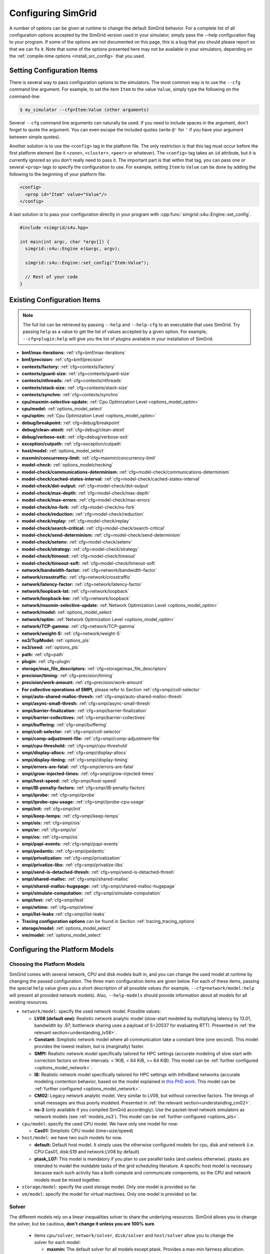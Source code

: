 .. _options:

Configuring SimGrid
===================

.. raw:: html

   <object id="TOC" data="graphical-toc.svg" type="image/svg+xml"></object>
   <script>
   window.onload=function() { // Wait for the SVG to be loaded before changing it
     var elem=document.querySelector("#TOC").contentDocument.getElementById("ConfigBox")
     elem.style="opacity:0.93999999;fill:#ff0000;fill-opacity:0.1;stroke:#000000;stroke-width:0.35277778;stroke-linecap:round;stroke-linejoin:round;stroke-miterlimit:4;stroke-dasharray:none;stroke-dashoffset:0;stroke-opacity:1";
   }
   </script>
   <br/>
   <br/>

A number of options can be given at runtime to change the default
SimGrid behavior. For a complete list of all configuration options
accepted by the SimGrid version used in your simulator, simply pass
the --help configuration flag to your program. If some of the options
are not documented on this page, this is a bug that you should please
report so that we can fix it. Note that some of the options presented
here may not be available in your simulators, depending on the
:ref:`compile-time options <install_src_config>` that you used.

Setting Configuration Items
---------------------------

There is several way to pass configuration options to the simulators.
The most common way is to use the ``--cfg`` command line argument. For
example, to set the item ``Item`` to the value ``Value``, simply
type the following on the command-line:

.. code-block:: console

   $ my_simulator --cfg=Item:Value (other arguments)

Several ``--cfg`` command line arguments can naturally be used. If you
need to include spaces in the argument, don't forget to quote the
argument. You can even escape the included quotes (write ``@'`` for ``'`` if
you have your argument between simple quotes).

Another solution is to use the ``<config>`` tag in the platform file. The
only restriction is that this tag must occur before the first
platform element (be it ``<zone>``, ``<cluster>``, ``<peer>`` or whatever).
The ``<config>`` tag takes an ``id`` attribute, but it is currently
ignored so you don't really need to pass it. The important part is that
within that tag, you can pass one or several ``<prop>`` tags to specify
the configuration to use. For example, setting ``Item`` to ``Value``
can be done by adding the following to the beginning of your platform
file:

.. code-block:: xml

  <config>
    <prop id="Item" value="Value"/>
  </config>

A last solution is to pass your configuration directly in your program
with :cpp:func:`simgrid::s4u::Engine::set_config`.

.. code-block:: cpp

   #include <simgrid/s4u.hpp>

   int main(int argc, char *argv[]) {
     simgrid::s4u::Engine e(&argc, argv);

     simgrid::s4u::Engine::set_config("Item:Value");

     // Rest of your code
   }

.. _options_list:

Existing Configuration Items
----------------------------

.. note::
  The full list can be retrieved by passing ``--help`` and
  ``--help-cfg`` to an executable that uses SimGrid. Try passing
  ``help`` as a value to get the list of values accepted by a given
  option. For example, ``--cfg=plugin:help`` will give you the list
  of plugins available in your installation of SimGrid.

- **bmf/max-iterations:** :ref:`cfg=bmf/max-iterations`
- **bmf/precision:** :ref:`cfg=bmf/precision`

- **contexts/factory:** :ref:`cfg=contexts/factory`
- **contexts/guard-size:** :ref:`cfg=contexts/guard-size`
- **contexts/nthreads:** :ref:`cfg=contexts/nthreads`
- **contexts/stack-size:** :ref:`cfg=contexts/stack-size`
- **contexts/synchro:** :ref:`cfg=contexts/synchro`

- **cpu/maxmin-selective-update:** :ref:`Cpu Optimization Level <options_model_optim>`
- **cpu/model:** :ref:`options_model_select`
- **cpu/optim:** :ref:`Cpu Optimization Level <options_model_optim>`

- **debug/breakpoint:** :ref:`cfg=debug/breakpoint`
- **debug/clean-atexit:** :ref:`cfg=debug/clean-atexit`
- **debug/verbose-exit:** :ref:`cfg=debug/verbose-exit`

- **exception/cutpath:** :ref:`cfg=exception/cutpath`

- **host/model:** :ref:`options_model_select`

- **maxmin/concurrency-limit:** :ref:`cfg=maxmin/concurrency-limit`

- **model-check:** :ref:`options_modelchecking`
- **model-check/communications-determinism:** :ref:`cfg=model-check/communications-determinism`
- **model-check/cached-states-interval:** :ref:`cfg=model-check/cached-states-interval`
- **model-check/dot-output:** :ref:`cfg=model-check/dot-output`
- **model-check/max-depth:** :ref:`cfg=model-check/max-depth`
- **model-check/max-errors:** :ref:`cfg=model-check/max-errors`
- **model-check/no-fork:** :ref:`cfg=model-check/no-fork`
- **model-check/reduction:** :ref:`cfg=model-check/reduction`
- **model-check/replay:** :ref:`cfg=model-check/replay`
- **model-check/search-critical:** :ref:`cfg=model-check/search-critical`
- **model-check/send-determinism:** :ref:`cfg=model-check/send-determinism`
- **model-check/setenv:** :ref:`cfg=model-check/setenv`
- **model-check/strategy:** :ref:`cfg=model-check/strategy`
- **model-check/timeout:** :ref:`cfg=model-check/timeout`
- **model-check/timeout-soft:** :ref:`cfg=model-check/timeout-soft`

- **network/bandwidth-factor:** :ref:`cfg=network/bandwidth-factor`
- **network/crosstraffic:** :ref:`cfg=network/crosstraffic`
- **network/latency-factor:** :ref:`cfg=network/latency-factor`
- **network/loopback-lat:** :ref:`cfg=network/loopback`
- **network/loopback-bw:** :ref:`cfg=network/loopback`
- **network/maxmin-selective-update:** :ref:`Network Optimization Level <options_model_optim>`
- **network/model:** :ref:`options_model_select`
- **network/optim:** :ref:`Network Optimization Level <options_model_optim>`
- **network/TCP-gamma:** :ref:`cfg=network/TCP-gamma`
- **network/weight-S:** :ref:`cfg=network/weight-S`

- **ns3/TcpModel:** :ref:`options_pls`
- **ns3/seed:** :ref:`options_pls`
- **path:** :ref:`cfg=path`
- **plugin:** :ref:`cfg=plugin`

- **storage/max_file_descriptors:** :ref:`cfg=storage/max_file_descriptors`

- **precision/timing:** :ref:`cfg=precision/timing`
- **precision/work-amount:** :ref:`cfg=precision/work-amount`

- **For collective operations of SMPI,** please refer to Section :ref:`cfg=smpi/coll-selector`
- **smpi/auto-shared-malloc-thresh:** :ref:`cfg=smpi/auto-shared-malloc-thresh`
- **smpi/async-small-thresh:** :ref:`cfg=smpi/async-small-thresh`
- **smpi/barrier-finalization:** :ref:`cfg=smpi/barrier-finalization`
- **smpi/barrier-collectives:** :ref:`cfg=smpi/barrier-collectives`
- **smpi/buffering:** :ref:`cfg=smpi/buffering`
- **smpi/coll-selector:** :ref:`cfg=smpi/coll-selector`
- **smpi/comp-adjustment-file:** :ref:`cfg=smpi/comp-adjustment-file`
- **smpi/cpu-threshold:** :ref:`cfg=smpi/cpu-threshold`
- **smpi/display-allocs:** :ref:`cfg=smpi/display-allocs`
- **smpi/display-timing:** :ref:`cfg=smpi/display-timing`
- **smpi/errors-are-fatal:** :ref:`cfg=smpi/errors-are-fatal`
- **smpi/grow-injected-times:** :ref:`cfg=smpi/grow-injected-times`
- **smpi/host-speed:** :ref:`cfg=smpi/host-speed`
- **smpi/IB-penalty-factors:** :ref:`cfg=smpi/IB-penalty-factors`
- **smpi/iprobe:** :ref:`cfg=smpi/iprobe`
- **smpi/iprobe-cpu-usage:** :ref:`cfg=smpi/iprobe-cpu-usage`
- **smpi/init:** :ref:`cfg=smpi/init`
- **smpi/keep-temps:** :ref:`cfg=smpi/keep-temps`
- **smpi/ois:** :ref:`cfg=smpi/ois`
- **smpi/or:** :ref:`cfg=smpi/or`
- **smpi/os:** :ref:`cfg=smpi/os`
- **smpi/papi-events:** :ref:`cfg=smpi/papi-events`
- **smpi/pedantic:** :ref:`cfg=smpi/pedantic`
- **smpi/privatization:** :ref:`cfg=smpi/privatization`
- **smpi/privatize-libs:** :ref:`cfg=smpi/privatize-libs`
- **smpi/send-is-detached-thresh:** :ref:`cfg=smpi/send-is-detached-thresh`
- **smpi/shared-malloc:** :ref:`cfg=smpi/shared-malloc`
- **smpi/shared-malloc-hugepage:** :ref:`cfg=smpi/shared-malloc-hugepage`
- **smpi/simulate-computation:** :ref:`cfg=smpi/simulate-computation`
- **smpi/test:** :ref:`cfg=smpi/test`
- **smpi/wtime:** :ref:`cfg=smpi/wtime`
- **smpi/list-leaks** :ref:`cfg=smpi/list-leaks`

- **Tracing configuration options** can be found in Section :ref:`tracing_tracing_options`

- **storage/model:** :ref:`options_model_select`

- **vm/model:** :ref:`options_model_select`

.. _options_model:

Configuring the Platform Models
-------------------------------

.. _options_model_select:

Choosing the Platform Models
............................

SimGrid comes with several network, CPU and disk models built in,
and you can change the used model at runtime by changing the passed
configuration. The three main configuration items are given below.
For each of these items, passing the special ``help`` value gives you
a short description of all possible values (for example,
``--cfg=network/model:help`` will present all provided network
models). Also, ``--help-models`` should provide information about all
models for all existing resources.

- ``network/model``: specify the used network model. Possible values:

  - **LV08 (default one):** Realistic network analytic model
    (slow-start modeled by multiplying latency by 13.01, bandwidth by
    .97; bottleneck sharing uses a payload of S=20537 for evaluating
    RTT). Presented in :ref:`the relevant section<understanding_lv08>`.
  - **Constant:** Simplistic network model where all communication
    take a constant time (one second). This model provides the lowest
    realism, but is (marginally) faster.
  - **SMPI:** Realistic network model specifically tailored for HPC
    settings (accurate modeling of slow start with correction factors on
    three intervals: < 1KiB, < 64 KiB, >= 64 KiB). This model can be
    :ref:`further configured <options_model_network>`.
  - **IB:** Realistic network model specifically tailored for HPC
    settings with InfiniBand networks (accurate modeling contention
    behavior, based on the model explained in `this PhD work
    <http://mescal.imag.fr/membres/jean-marc.vincent/index.html/PhD/Vienne.pdf>`_.
    This model can be :ref:`further configured <options_model_network>`.
  - **CM02:** Legacy network analytic model. Very similar to LV08, but
    without corrective factors. The timings of small messages are thus
    poorly modeled. Presented in :ref:`the relevant section<understanding_cm02>`.
  - **ns-3** (only available if you compiled SimGrid accordingly):
    Use the packet-level network
    simulators as network models (see :ref:`models_ns3`).
    This model can be :ref:`further configured <options_pls>`.

- ``cpu/model``: specify the used CPU model.  We have only one model for now:

  - **Cas01:** Simplistic CPU model (time=size/speed)

- ``host/model``: we have two such models for now. 

  - **default:** Default host model. It simply uses the otherwise configured models for cpu, disk and network (i.e. CPU:Cas01,
    disk:S19 and network:LV08 by default)
  - **ptask_L07:** This model is mandatory if you plan to use parallel tasks (and useless otherwise). ptasks are intended to
    model the moldable tasks of the grid scheduling literature. A specific host model is necessary because each such activity
    has a both compute and communicate components, so the CPU and network models must be mixed together.

- ``storage/model``: specify the used storage model. Only one model is
  provided so far.
- ``vm/model``: specify the model for virtual machines. Only one model
  is provided so far.

.. todo: make 'compound' the default host model.

.. _options_model_solver:

Solver
......

The different models rely on a linear inequalities solver to share
the underlying resources. SimGrid allows you to change the solver, but
be cautious, **don't change it unless you are 100% sure**.

  - items ``cpu/solver``, ``network/solver``, ``disk/solver`` and  ``host/solver``
    allow you to change the solver for each model:

    - **maxmin:** The default solver for all models except ptask. Provides a
      max-min fairness allocation.
    - **fairbottleneck:** The default solver for ptasks. Extends max-min to
      allow heterogeneous resources.
    - **bmf:** More realistic solver for heterogeneous resource sharing.
      Implements BMF (Bottleneck max fairness) fairness. To be used with
      parallel tasks instead of fair-bottleneck.

.. _options_model_optim:

Optimization Level
..................

The network and CPU models that are based on linear inequalities solver (that
is, all our analytical models) accept specific optimization
configurations.

  - items ``network/optim`` and ``cpu/optim`` (both default to 'Lazy'):

    - **Lazy:** Lazy action management (partial invalidation in lmm +
      heap in action remaining).
    - **TI:** Trace integration. Highly optimized mode when using
      availability traces (only available for the Cas01 CPU model for
      now).
    - **Full:** Full update of remaining and variables. Slow but may be
      useful when debugging.

  - items ``network/maxmin-selective-update`` and
    ``cpu/maxmin-selective-update``: configure whether the underlying
    should be lazily updated or not. It should have no impact on the
    computed timings, but should speed up the computation. |br| It is
    still possible to disable this feature because it can reveal
    counter-productive in very specific scenarios where the
    interaction level is high. In particular, if all your
    communication share a given backbone link, you should disable it:
    without it, a simple regular loop is used to update each
    communication. With it, each of them is still updated (because of
    the dependency induced by the backbone), but through a complicated
    and slow pattern that follows the actual dependencies.

.. _cfg=bmf/precision:
.. _cfg=precision/timing:
.. _cfg=precision/work-amount:

Numerical Precision
...................

**Option** ``precision/timing`` **Default:** 1e-9 (in seconds) |br|
**Option** ``precision/work-amount`` **Default:** 1e-5 (in flops or bytes) |br|
**Option** ``bmf/precision`` **Default:** 1e-12 (no unit)

The analytical models handle a lot of floating point values. It is
possible to change the epsilon used to update and compare them through
this configuration item. Changing it may speedup the simulation by
discarding very small actions, at the price of a reduced numerical
precision. You can modify separately the precision used to manipulate
timings (in seconds) and the one used to manipulate amounts of work
(in flops or bytes).

.. _cfg=maxmin/concurrency-limit:

Concurrency Limit
.................

**Option** ``maxmin/concurrency-limit`` **Default:** -1 (no limit)

The maximum number of variables per resource can be tuned through this
option. You can have as many simultaneous actions per resources as you
want. If your simulation presents a very high level of concurrency, it
may help to use e.g. 100 as a value here. It means that at most 100
actions can consume a resource at a given time. The extraneous actions
are queued and wait until the amount of concurrency of the considered
resource lowers under the given boundary.

Such limitations help both to the simulation speed and simulation accuracy
on highly constrained scenarios, but the simulation speed suffers of this
setting on regular (less constrained) scenarios so it is off by default.

.. _cfg=bmf/max-iterations:

BMF settings
............

**Option** ``bmf/max-iterations`` **Default:** 1000

It may happen in some settings that the BMF solver fails to converge to
a solution, so there is a hard limit on the amount of iteration count to
avoid infinite loops.

.. _options_model_network:

Configuring the Network Model
.............................

.. _cfg=network/TCP-gamma:

Maximal TCP Window Size
^^^^^^^^^^^^^^^^^^^^^^^

**Option** ``network/TCP-gamma`` **Default:** 4194304

The analytical models need to know the maximal TCP window size to take the TCP congestion mechanism into account (see
:ref:`this page <understanding_cm02>` for details). On Linux, this value can be retrieved using the following commands.
Both give a set of values, and you should use the last one, which is the maximal size.

.. code-block:: console

   $ cat /proc/sys/net/ipv4/tcp_rmem # gives the sender window
   $ cat /proc/sys/net/ipv4/tcp_wmem # gives the receiver window

If you want to disable the TCP windowing mechanism, set this parameter to 0.

.. _cfg=network/bandwidth-factor:
.. _cfg=network/latency-factor:
.. _cfg=network/weight-S:

Manual calibration factors
^^^^^^^^^^^^^^^^^^^^^^^^^^

SimGrid can take network irregularities such as a slow startup or changing behavior depending on the message size into account.
The values provided by default were computed a long time ago through data fitting one the timings of either packet-level
simulators or direct experiments on real platforms. These default values should be OK for most users, but if simulation realism
is really important to you, you probably want to recalibrate the models (i.e., devise sensible values for your specific
settings). This section only describes how to pass new values to the models while the calibration process involved in the
computation of these values is described :ref:`in the relevant chapter <models_calibration>`.

We found out that many networking effects can be realistically accounted for with the three following correction factors. They
were shown to be enough to capture slow-start effects, the different transmission modes of MPI systems (eager vs. rendez-vous
mode), or the non linear effects of wifi sharing.

**Option** ``network/latency-factor`` **Default:** 1.0, but overridden by most models

This option specifies a multiplier to apply to the *physical* latency (i.e., the one described in the platform) of the set of
links involved in a communication. The factor can either be a constant to apply to any communication, or it may depend on the
message size. The ``CM02`` model does not use any correction factor, so the latency-factor remains to 1. The ``LV08`` model sets
it to 13.01 to model slow-start, while the ``SMPI`` model has several possible values depending on the interval in which the
message size falls. The default SMPI setting given below specifies for example that a message smaller than 257 bytes will get a
latency multiplier of 2.01467 while a message whose size is in [15424, 65472] will get a latency multiplier of 3.48845. The
``wifi`` model goes further and uses a callback in the program to compute the factor that must be non-linear in this case.

This multiplier is applied to the latency computed from the platform, that is the sum of all link *physical* latencies over the
:ref:`network path <platform_routing>` used by the considered communication, to derive the *effective* end-to-end latency.

Constant factors are easy to express, but the interval-based syntax used in SMPI is somewhat complex. It expects a set of
factors separated by semicolons, each of the form ``boundary:factor``. For example if your specification is
``0:1;1000:2;5000:3``, it means that on [0, 1000) the factor is 1. On [1000,5000), the factor is 2 while the factor is 3 for
5000 and beyond. If your first interval does include size=0, then the default value of 1 is used before. Changing the factor
callback is not possible from the command line and must be done from your code, as shown in `this example
<https://framagit.org/simgrid/simgrid/tree/master/examples/cpp/network-factors/s4u-network-factors.cpp>`_. Note that the chosen
model only provides some default settings. You may pick a ``LV08`` model to get some of the settings, and override the latency
with interval-based values.

SMPI default value: 65472:11.6436; 15424:3.48845; 9376:2.59299; 5776:2.18796; 3484:1.88101; 1426:1.61075; 732:1.9503;
257:1.95341;0:2.01467 (interval boundaries are sorted automatically). These values were computed by data fitting on the Stampede
Supercomputer at TACC, with optimal deployment of processes on nodes. To accurately model your settings, you should redo the
:ref:`calibration <models_calibration>`.

**Option** ``network/bandwidth-factor`` **Default:** 1.0, but overridden by most models

Setting this option automatically adjusts the *effective* bandwidth (i.e., the one perceived by the application) used by any
given communication. As with latency-factor above, the value can be a constant (``CM02`` uses 1 -- no correction -- while
``LV08`` uses 0.97 to discount TCP headers while computing the payload bandwidth), interval-based (as the default provided by
the ``SMPI``), or using in-program callbacks (as with ``wifi``).

SMPI default value: 65472:0.940694;15424:0.697866;9376:0.58729;5776:1.08739;3484:0.77493;1426:0.608902;732:0.341987;257:0.338112;0:0.812084
This was also computed on the Stampede Supercomputer.

**Option** ``network/weight-S`` **Default:** depends on the model

Value used to account for RTT-unfairness when sharing a bottleneck (network connections with a large RTT are generally penalized
against those with a small one). See :ref:`models_TCP` and also this scientific paper: `Accuracy Study and Improvement of Network
Simulation in the SimGrid Framework <http://mescal.imag.fr/membres/arnaud.legrand/articles/simutools09.pdf>`_

Default values for ``CM02`` is 0. ``LV08`` sets it to 20537 while both ``SMPI`` and ``IB`` set it to 8775.

.. _cfg=network/loopback:

Configuring loopback link
^^^^^^^^^^^^^^^^^^^^^^^^^

Several network models provide an implicit loopback link to account for local
communication on a host. By default it has a 10GBps bandwidth and a null latency.
This can be changed with ``network/loopback-lat`` and ``network/loopback-bw``
items. Note that this loopback is conveniently modeled with a :ref:`single FATPIPE link  <pf_loopback>`
for the whole platform. If modeling contention inside nodes is important then you should
rather add such loopback links (one for each host) yourself.

.. _cfg=smpi/IB-penalty-factors:

Infiniband model
^^^^^^^^^^^^^^^^

InfiniBand network behavior can be modeled through 3 parameters
``smpi/IB-penalty-factors:"βe;βs;γs"``, as explained in `the PhD
thesis of Jérôme Vienne
<http://mescal.imag.fr/membres/jean-marc.vincent/index.html/PhD/Vienne.pdf>`_ (in French)
or more concisely in `this paper <https://hal.inria.fr/hal-00953618/document>`_,
even if that paper does only describe models for myrinet and ethernet.
You can see in Fig 2 some results for Infiniband, for example. This model
may be outdated by now for modern infiniband, anyway, so a new
validation would be good.

The three paramaters are defined as follows:

- βs: penalty factor for outgoing messages, computed by running a simple send to
  two nodes and checking slowdown compared to a single send to one node,
  dividing by 2
- βe: penalty factor for ingoing messages, same computation method but with one
  node receiving several messages
- γr: slowdown factor when communication buffer memory is saturated. It needs a
  more complicated pattern to run in order to be computed (5.3 in the thesis,
  page 107), and formula in the end is γr = time(c)/(3×βe×time(ref)), where
  time(ref) is the time of a single comm with no contention).

Once these values are computed, a penalty is assessed for each message (this is
the part implemented in the simulator) as shown page 106 of the thesis. Here is
a simple translation of this text. First, some notations:

- ∆e(e) which corresponds to the incoming degree of node e, that is to say the number of communications having as destination node e.
- ∆s (s) which corresponds to the degree outgoing from node s, that is to say the number of communications sent by node s.
- Φ (e) which corresponds to the number of communications destined for the node e but coming from a different node.
- Ω (s, e) which corresponds to the number of messages coming from node s to node e. If node e only receives communications from different nodes then Φ (e) = ∆e (e). On the other hand if, for example, there are three messages coming from node s and going from node e then Φ (e) 6 = ∆e (e) and Ω (s, e) = 3

To determine the penalty for a communication, two values need to be calculated. First, the penalty caused by the conflict in transmission, noted ps.


- if ∆s (i) = 1 then ps = 1.
- if ∆s (i) ≥ 2 and ∆e (i) ≥ 3 then ps = ∆s (i) × βs × γr
- else, ps = ∆s (i) × βs


Then,  the penalty caused by the conflict in reception (noted pe) should be computed as follows:

- if ∆e (i) = 1 then pe = 1
- else, pe = Φ (e) × βe × Ω (s, e)

Finally, the penalty associated with the communication is:
p = max (ps ∈ s, pe)

.. _cfg=network/crosstraffic:

Simulating Cross-Traffic
^^^^^^^^^^^^^^^^^^^^^^^^

Since SimGrid v3.7, cross-traffic effects can be taken into account in
analytical simulations. It means that ongoing and incoming
communication flows are treated independently. In addition, the LV08
model adds 0.05 of usage on the opposite direction for each new
created flow. This can be useful to simulate some important TCP
phenomena such as ack compression.

For that to work, your platform must have two links for each
pair of interconnected hosts. An example of usable platform is
available in ``examples/platforms/crosstraffic.xml``.

This is activated through the ``network/crosstraffic`` item, that
can be set to 0 (disable this feature) or 1 (enable it).

Note that with the default host model this option is activated by default.

.. _cfg=smpi/async-small-thresh:

Simulating Asynchronous Send
^^^^^^^^^^^^^^^^^^^^^^^^^^^^

It is possible to specify that messages below a certain size (in bytes) will be
sent as soon as the call to MPI_Send is issued, without waiting for
the correspondent receive. This threshold can be configured through
the ``smpi/async-small-thresh`` item. The default value is 0. This
behavior can also be manually set for mailboxes, by setting the
receiving mode of the mailbox with a call to
:cpp:func:`sg_mailbox_set_receiver`. After this, all messages sent to
this mailbox will have this behavior regardless of the message size.

This value needs to be smaller than or equals to the threshold set at
:ref:`cfg=smpi/send-is-detached-thresh`, because asynchronous messages
are meant to be detached as well.

.. _options_pls:

Configuring ns-3
^^^^^^^^^^^^^^^^

**Option** ``ns3/NetworkModel`` **Default:** "default" (ns-3 default TCP)

When using ns-3, the item ``ns3/NetworkModel`` can be used to switch between TCP or UDP, and switch the used TCP variante. If
the item is left unchanged, ns-3 uses the default TCP implementation. With a value of "UDP", ns-3 is set to use UDP instead.
With the value of either 'NewReno' or 'Cubic', the ``ns3::TcpL4Protocol::SocketType`` configuration item in ns-3 is set to the
corresponding protocol.

**Option** ``ns3/seed`` **Default:** "" (don't set the seed in ns-3)

This option is the random seed to provide to ns-3 with
``ns3::RngSeedManager::SetSeed`` and ``ns3::RngSeedManager::SetRun``.

If left blank, no seed is set in ns-3. If the value 'time' is
provided, the current amount of seconds since epoch is used as a seed.
Otherwise, the provided value must be a number to use as a seed.

Configuring the Storage model
.............................

.. _cfg=storage/max_file_descriptors:

File Descriptor Count per Host
^^^^^^^^^^^^^^^^^^^^^^^^^^^^^^

**Option** ``storage/max_file_descriptors`` **Default:** 1024

Each host maintains a fixed-size array of its file descriptors. You
can change its size through this item to either enlarge it if your
application requires it or to reduce it to save memory space.

.. _cfg=plugin:

Activating Plugins
------------------

SimGrid plugins allow one to extend the framework without changing its
source code directly. Read the source code of the existing plugins to
learn how to do so (in ``src/plugins``), and ask your questions to the
usual channels (Stack Overflow, Mailing list, IRC). The basic idea is
that plugins usually register callbacks to some signals of interest.
If they need to store some information about a given object (Link, CPU
or Actor), they do so through the use of a dedicated object extension.

Some of the existing plugins can be activated from the command line,
meaning that you can activate them from the command line without any
modification to your simulation code. For example, you can activate
the host energy plugin by adding ``--cfg=plugin:host_energy`` to your
command line.

Here is a partial list of plugins that can be activated this way. You can get
the full list by passing ``--cfg=plugin:help`` to your simulator.

  - :ref:`Host Energy <plugin_host_energy>`: models the energy dissipation of the compute units.
  - :ref:`Link Energy <plugin_link_energy>`: models the energy dissipation of the network.
  - :ref:`Host Load <plugin_host_load>`: monitors the load of the compute units.

.. _options_modelchecking:

Configuring the Model-Checking
------------------------------

To enable SimGrid's model-checking support, the program should
be executed using the simgrid-mc wrapper:

.. code-block:: console

   $ simgrid-mc ./my_program

Safety properties are expressed as assertions using the function
:cpp:func:`void MC_assert(int prop)`.

.. _cfg=smpi/buffering:

Specifying the MPI buffering behavior
.....................................

**Option** ``smpi/buffering`` **Default:** infty

Buffering in MPI has a huge impact on the communication semantic. For example,
standard blocking sends are synchronous calls when the system buffers are full
while these calls can complete immediately without even requiring a matching
receive call for small messages sent when the system buffers are empty.

In SMPI, this depends on the message size, that is compared against two thresholds:

- if (size < :ref:`smpi/async-small-thresh <cfg=smpi/async-small-thresh>`) then
  MPI_Send returns immediately, and the message is sent even if the
  corresponding receive has not be issued yet.  This is known as the eager mode.
- if (:ref:`smpi/async-small-thresh <cfg=smpi/async-small-thresh>` < size <
  :ref:`smpi/send-is-detached-thresh <cfg=smpi/send-is-detached-thresh>`) then
  MPI_Send also returns immediately, but SMPI waits for the corresponding
  receive to be posted, in order to perform the communication operation.
- if (:ref:`smpi/send-is-detached-thresh <cfg=smpi/send-is-detached-thresh>` < size) then
  MPI_Send returns only when the message has actually been sent over the network. This is known as the rendez-vous mode.

The ``smpi/buffering`` (only valid with MC) option gives an easier interface to choose between these semantics. It can take two values:

- **zero:** means that buffering should be disabled. All communications are actually blocking.
- **infty:** means that buffering should be made infinite. All communications are non-blocking.

.. _cfg=model-check/reduction:

Specifying the kind of reduction
................................

**Option** model-check/reduction **Default:** "dpor"

The main issue when using the model-checking is the state space
explosion. You can activate some reduction technique with
``--cfg=model-check/reduction:<technique>``. For now, this
configuration variable can take 2 values:

 - **none:** Do not apply any kind of reduction
 - **dpor:** Apply Dynamic Partial Ordering Reduction. Only valid if you verify local safety properties (default value for
   safety checks).
 - **sdpor:** Source-set DPOR, as described in "Source Sets: A Foundation for Optimal Dynamic Partial Order Reduction"
    by Abdulla et al.
 - **odpor:** Optimal DPOR, as described in "Source Sets: A Foundation for Optimal Dynamic Partial Order Reduction"
    by Abdulla et al.

Our current DPOR implementation could be improved in may ways. We are
currently improving its efficiency (both in term of reduction ability
and computational speed).

.. _cfg=model-check/dot-output:

Dot Output
..........

If set, the ``model-check/dot-output`` configuration item is the name
of a file in which to write a dot file of the path leading to the
property violation discovered (safety violation). This dot file can then be fed to the
graphviz dot tool to generate a corresponding graphical representation.

.. _cfg=model-check/max-depth:

Exploration Depth Limit
.......................

The ``model-check/max-depth`` can set the maximum depth of the
exploration graph of the model checker. If this limit is reached, a
logging message is sent and the results might not be exact.

By default, the exploration is limited to the depth of 1000.

.. _cfg=model-check/max-errors:

Maximal amount of errors
........................

The ``model-check/max-errors`` can be used to find more than one error in a given code. This may be useful if the trace of
the first encountered faulty execution is too long. In that case, increasing the value of this option may help to find another trace
that could be smaller. Using a negative value ensures exhaustive exploration, with no maximal amount on the number of found
errors.

By default, the exploration stops after the first error (value = 0).

.. _cfg=model-check/search-critical:

Searching for the critical transition
.....................................

When it finds a failure, SimGrid automatically searches for the so-called critical transition. Before that transition, at least
one exploration is correct; After it, all explorations are faulty. We hope that exhibiting critical transition will help you
understanding the error. This option is enabled by default, unless when the model-checker is instructed to continue after the
first error (in which case it cannot properly look for the critical transition).

.. _cfg=model-check/timeout-soft:

Setting a timeout upon execution
................................

If you wish to search for bugs in a best effort way, you probably want to explore with the ``uniform`` strategy (see
:ref:`cfg=model-check/strategy`) and with a soft timeout. If such a timeout expires, the exploration will gracefully terminate
at the next exploration end, without backtracking to a yet-to-be-explored case. The return code is 0 in this case.

.. _cfg=model-check/timeout:

Handling of Timeouts
....................

By default, the model checker does not handle timeout conditions: the `wait`
operations never time out. With the ``model-check/timeout`` configuration item
set to **yes**, the model checker will explore timeouts of `wait` operations.

.. _cfg=model-check/communications-determinism:
.. _cfg=model-check/send-determinism:

Communication Determinism
.........................

The ``model-check/communications-determinism`` and
``model-check/send-determinism`` items can be used to select the
communication determinism mode of the model checker, which checks
determinism properties of the communications of an application.

.. _cfg=model-check/strategy:

Exploration strategies
......................

By default, the model checker follows a depth-first exploration, but several other strategies exist. The following list may be
incomplete, so you'd better look at the code or speak with us for more information.

 - **uniform**: Randomly pick the next branch to explore each time that the exploration reaches an end (i.e., on backtrack).
 - **none**: default value instructing SimGrid to follow a depth-first exploration.

.. _cfg=model-check/cached-states-interval:

Caching states for performance
..............................

To explore new execution branches, the verified application must be rollback to its original state, and some transitions must be
replayed to bring the application to the desired decision point. If the application induces many computations, replaying the
transition from the beginning of the application can be time-consuming.  To save time, one can use the
``cached-states-interval`` configuration item to save intermediate states that can be used as a starting point while restoring
an applicative state. This is implemented by forking the executing application to later restart from that fork instead of from
the begining.

By default, one in every 1000 states is cached this way. If the used value is 0, then no state gets cached. Caching too little
states forces many useless transitions replays (consuming time) while caching too much states may exhaust the memory and other
resources (SimGrid will refuse caching more states if the file limit is almost reached). Increasing the maximal amount of open
file per process on your machine with ``ulimit -n <value>`` may allow to cache more states if your memory allows. States get
removed from the memory once they become useless, so your resource consumption *should* plateau at some point during the
exploration. This is not true when the randomized exploration strategy is used, as it keeps exploring random branches that must
be stored, while branches can only removed once every branches on their left was explored. A random exploration results in
sparsly explored trees where no memory can be reclaimed.

.. _cfg=model-check/no-fork:

Verifying Python or multitheaded codes
......................................

By default, the model checker relies on system forks to speed-up the exploration but POSIX forbids the use of this system call
in multithreaded applications. So, you cannot verify an application with :ref:`cfg=contexts/factory` set to ``thread``. Since
our Python bindings unfortunately require the threaded contexts, this makes it impossible to use forks to speed up the
verification of Python programs. In this case, use ``--cfg=model-check/no-fork:1`` to go for the slow exploration without forks.
With this option, a brand new python interpreter will be started when the model checker needs to rollback the application to
explore another execution branch. This is slow, and will only work if your application is perfectly reproducible.

.. _cfg=model-check/setenv:

Passing environment variables
.............................

You can specify extra environment variables to be set in the verified application
with ``model-check/setenv``. For example, you can preload a library as follows:
``-cfg=model-check/setenv:LD_PRELOAD=toto;LD_LIBRARY_PATH=/tmp``.

If you are using simgrid-mc to start your program, you can also use the ``--sthread`` flag to directly use the right flag to
load the sthread.so library through LD_PRELOAD.

.. _options_mc_perf:

Verification Performance Considerations
.......................................

The size of the stacks can have a huge impact on the memory
consumption when using model-checking. By default, each snapshot will
save a copy of the whole stacks and not only of the part that is
really meaningful: you should expect the contribution of the memory
consumption of the snapshots to be:
:math:`\text{number of processes} \times \text{stack size} \times \text{number of states}`.

When compiled against the model checker, the stacks are not
protected with guards: if the stack size is too small for your
application, the stack will silently overflow into other parts of the
memory (see :ref:`contexts/guard-size <cfg=contexts/guard-size>`).

.. _cfg=model-check/replay:

Replaying buggy execution paths from the model checker
......................................................

Debugging the problems reported by the model checker is challenging because
the model checker may explore several execution paths before encountering the issue,
the output very difficult to understand. Fortunately, SimGrid provides
the execution path leading to any reported issue so that you can replay
this path reported by the model checker, restoring a classical experience of debugging.

When the model checker finds an interesting path in the application
execution graph (where a safety property is violated), it
generates an identifier for this path. Here is an example of the output:

.. code-block:: console

   [  0.000000] (0:@) Check a safety property
   [  0.000000] (0:@) **************************
   [  0.000000] (0:@) *** PROPERTY NOT VALID ***
   [  0.000000] (0:@) **************************
   [  0.000000] (0:@) Counter-example execution trace:
   [  0.000000] (0:@)   [(1)Tremblay (app)] MC_RANDOM(3)
   [  0.000000] (0:@)   [(1)Tremblay (app)] MC_RANDOM(4)
   [  0.000000] (0:@) Path = 1/3;1/4
   [  0.000000] (0:@) Expanded states = 27
   [  0.000000] (0:@) Visited states = 68
   [  0.000000] (0:@) Executed transitions = 46

The interesting line is ``Path = 1/3;1/4``, which means that you should use
``--cfg=model-check/replay:1/3;1/4`` to replay your application on the buggy
execution path. All options (but the model checker related ones) must
remain the same. In particular, if you ran your application with
``smpirun -wrapper simgrid-mc``, then remove the ``-wrapper simgrid-mc`` part 
(you may want to use valgrind or gdb as wrappers instead). Also remove all
MC-related options, keep non-MC-related ones and add
``--cfg=model-check/replay:???``.

Things are very similar if you are using sthread. Simply drop ``simgrid-mc`` from your command line, as follows:

.. code-block:: console

   $ LD_PRELOAD=../../lib/libsthread.so ./pthread-mutex-simpledeadlock --cfg=model-check/replay:'2;2;3;2;3;3'
   sthread is intercepting the execution of ./pthread-mutex-simpledeadlock
   [0.000000] [xbt_cfg/INFO] Configuration change: Set 'model-check/replay' to '2;2;3;2;3;3'
   [0.000000] [mc_record/INFO] path=2;2;3;2;3;3
   All threads are started.
   [0.000000] [mc_record/INFO] ***********************************************************************************
   [0.000000] [mc_record/INFO] * Path chunk #1 '2/0' Actor thread 1(pid:2): MUTEX_ASYNC_LOCK(mutex_id:0 owner:none)
   [0.000000] [mc_record/INFO] ***********************************************************************************
   Backtrace (displayed in actor thread 1):
     ->  #0 simgrid::s4u::Mutex::lock() at ../../src/s4u/s4u_Mutex.cpp:26
     ->  #1 sthread_mutex_lock at ../../src/sthread/sthread_impl.cpp:188
     ->  #2 pthread_mutex_lock at ../../src/sthread/sthread.c:141
     ->  #3 thread_fun1 at ../../examples/sthread/pthread-mutex-simpledeadlock.c:21
   
   [0.000000] [mc_record/INFO] ***********************************************************************************
   [0.000000] [mc_record/INFO] * Path chunk #2 '2/0' Actor thread 1(pid:2): MUTEX_WAIT(mutex_id:0 owner:2)
   [0.000000] [mc_record/INFO] ***********************************************************************************
   Backtrace (displayed in actor thread 1):
     ->  #0 simgrid::s4u::Mutex::lock() at ../../src/s4u/s4u_Mutex.cpp:29
     ->  #1 sthread_mutex_lock at ../../src/sthread/sthread_impl.cpp:188
     ->  #2 pthread_mutex_lock at ../../src/sthread/sthread.c:141
     ->  #3 thread_fun1 at ../../examples/sthread/pthread-mutex-simpledeadlock.c:21
   
   [0.000000] [mc_record/INFO] ***********************************************************************************
   [0.000000] [mc_record/INFO] * Path chunk #3 '3/0' Actor thread 2(pid:3): MUTEX_ASYNC_LOCK(mutex_id:1 owner:none)
   [0.000000] [mc_record/INFO] ***********************************************************************************
   Backtrace (displayed in actor thread 2):
     ->  #0 simgrid::s4u::Mutex::lock() at ../../src/s4u/s4u_Mutex.cpp:26
     ->  #1 sthread_mutex_lock at ../../src/sthread/sthread_impl.cpp:188
     ->  #2 pthread_mutex_lock at ../../src/sthread/sthread.c:141
     ->  #3 thread_fun2 at ../../examples/sthread/pthread-mutex-simpledeadlock.c:31
   
   [0.000000] [mc_record/INFO] ***********************************************************************************
   [0.000000] [mc_record/INFO] * Path chunk #4 '2/0' Actor thread 1(pid:2): MUTEX_ASYNC_LOCK(mutex_id:1 owner:3)
   [0.000000] [mc_record/INFO] ***********************************************************************************
   Backtrace (displayed in actor thread 1):
     ->  #0 simgrid::s4u::Mutex::lock() at ../../src/s4u/s4u_Mutex.cpp:26
     ->  #1 sthread_mutex_lock at ../../src/sthread/sthread_impl.cpp:188
     ->  #2 pthread_mutex_lock at ../../src/sthread/sthread.c:141
     ->  #3 thread_fun1 at ../../examples/sthread/pthread-mutex-simpledeadlock.c:22
   
   [0.000000] [mc_record/INFO] ***********************************************************************************
   [0.000000] [mc_record/INFO] * Path chunk #5 '3/0' Actor thread 2(pid:3): MUTEX_WAIT(mutex_id:1 owner:3)
   [0.000000] [mc_record/INFO] ***********************************************************************************
   Backtrace (displayed in actor thread 2):
     ->  #0 simgrid::s4u::Mutex::lock() at ../../src/s4u/s4u_Mutex.cpp:29
     ->  #1 sthread_mutex_lock at ../../src/sthread/sthread_impl.cpp:188
     ->  #2 pthread_mutex_lock at ../../src/sthread/sthread.c:141
     ->  #3 thread_fun2 at ../../examples/sthread/pthread-mutex-simpledeadlock.c:31
   
   [0.000000] [mc_record/INFO] ***********************************************************************************
   [0.000000] [mc_record/INFO] * Path chunk #6 '3/0' Actor thread 2(pid:3): MUTEX_ASYNC_LOCK(mutex_id:0 owner:2)
   [0.000000] [mc_record/INFO] ***********************************************************************************
   Backtrace (displayed in actor thread 2):
     ->  #0 simgrid::s4u::Mutex::lock() at ../../src/s4u/s4u_Mutex.cpp:26
     ->  #1 sthread_mutex_lock at ../../src/sthread/sthread_impl.cpp:188
     ->  #2 pthread_mutex_lock at ../../src/sthread/sthread.c:141
     ->  #3 thread_fun2 at ../../examples/sthread/pthread-mutex-simpledeadlock.c:32
   
   [0.000000] [mc_record/INFO] The replay of the trace is complete. DEADLOCK detected.
   [0.000000] [ker_engine/INFO] 3 actors are still running, waiting for something.
   [0.000000] [ker_engine/INFO] Legend of the following listing: "Actor <pid> (<name>@<host>): <status>"
   [0.000000] [ker_engine/INFO] Actor 1 (main thread@Lilibeth) simcall ActorJoin(pid:2)
   [0.000000] [ker_engine/INFO] Actor 2 (thread 1@Lilibeth) simcall MUTEX_WAIT(mutex_id:1 owner:3)
   [0.000000] [ker_engine/INFO] Actor 3 (thread 2@Lilibeth) simcall MUTEX_WAIT(mutex_id:0 owner:2)
   [0.000000] [sthread/INFO] All threads exited. Terminating the simulation.
   [0.000000] ../../src/kernel/EngineImpl.cpp:265: [ker_engine/WARNING] Process called exit when leaving - Skipping cleanups
   [0.000000] ../../src/kernel/EngineImpl.cpp:265: [ker_engine/WARNING] Process called exit when leaving - Skipping cleanups

Currently, if the path is of the form ``X;Y;Z``, each number denotes
the actor's pid that is selected at each indecision point. If it's of
the form ``X/a;Y/b``, the X and Y are the selected pids while the a
and b are the return values of their simcalls. In the previous
example, ``1/3;1/4``, you can see from the full output that the actor
1 is doing MC_RANDOM simcalls, so the 3 and 4 simply denote the values
that these simcall return on the execution branch leading to the
violation.

Configuring the User Code Virtualization
----------------------------------------

.. _cfg=contexts/factory:

Selecting the Virtualization Factory
....................................

**Option** contexts/factory **Default:** "raw"

In SimGrid, the user code is virtualized in a specific mechanism that
allows the simulation kernel to control its execution: when a user
process requires a blocking action (such as sending a message), it is
interrupted, and only gets released when the simulated clock reaches
the point where the blocking operation is done. This is explained
graphically in the `relevant tutorial, available online
<https://simgrid.org/tutorials/simgrid-simix-101.pdf>`_.

In SimGrid, the containers in which user processes are virtualized are
called contexts. Several context factory are provided, and you can
select the one you want to use with the ``contexts/factory``
configuration item. Some of the following may not exist on your
machine because of portability issues. In any case, the default one
should be the most effcient one (please report bugs if the
auto-detection fails for you). They are approximately sorted here from
the slowest to the most efficient:

 - **thread:** very slow factory using full featured, standard threads.
   They are slow but very standard. Some debuggers or profilers only work with this factory.
 - **ucontext:** fast factory using System V contexts (Linux and FreeBSD only)
 - **boost:** This uses the `context
   implementation <http://www.boost.org/doc/libs/1_59_0/libs/context/doc/html/index.html>`_
   of the boost library for a performance that is comparable to our
   raw implementation.
   |br| Install the relevant library (e.g. with the
   libboost-contexts-dev package on Debian/Ubuntu) and recompile
   SimGrid.
 - **raw:** amazingly fast factory using a context switching mechanism
   of our own, directly implemented in assembly (only available for x86
   and amd64 platforms for now) and without any unneeded system call.

The main reason to change this setting is when the debugging tools become
fooled by the optimized context factories. Threads are the most
debugging-friendly contexts, as they allow one to set breakpoints
anywhere with gdb and visualize backtraces for all processes, in order
to debug concurrency issues. Valgrind is also more comfortable with
threads, but it should be usable with all factories (Exception: the
callgrind tool really dislikes raw and ucontext factories).

.. _cfg=contexts/stack-size:

Adapting the Stack Size
.......................

**Option** ``contexts/stack-size`` **Default:** 8192 KiB

Each virtualized used process is executed using a specific system
stack. The size of this stack has a huge impact on the simulation
scalability, but its default value is rather large. This is because
the error messages that you get when the stack size is too small are
rather disturbing: this leads to stack overflow (overwriting other
stacks), leading to segfaults with corrupted stack traces.

If you want to push the scalability limits of your code, you might
want to reduce the ``contexts/stack-size`` item. Its default value is
8192 (in KiB), while our Chord simulation works with stacks as small
as 16 KiB, for example. You can ensure that some actors have a specific
size by simply changing the value of this configuration item before
creating these actors. The :cpp:func:`simgrid::s4u::Engine::set_config`
functions are handy for that.

This *setting is ignored* when using the thread factory (because there
is no way to modify the stack size with C++ system threads). Instead,
you should compile SimGrid and your application with
``-fsplit-stack``. Note that this compilation flag is not compatible
with the model checker right now.

The operating system should only allocate memory for the pages of the
stack which are actually used and you might not need to use this in
most cases. However, this setting is very important when using the
model checker (see :ref:`options_mc_perf`).

.. _cfg=contexts/guard-size:

Disabling Stack Guard Pages
...........................

**Option** ``contexts/guard-size`` **Default** 1 page in most case (0 pages with MC)

Unless you use the threads context factory (see
:ref:`cfg=contexts/factory`), a stack guard page is usually used
which prevents the stack of a given actor from overflowing on another
stack. But the performance impact may become prohibitive when the
amount of actors increases.  The option ``contexts/guard-size`` is the
number of stack guard pages used.  By setting it to 0, no guard pages
will be used: in this case, you should avoid using small stacks (with
:ref:`contexts/stack-size <cfg=contexts/stack-size>`) as the stack
will silently overflow on other parts of the memory.

When no stack guard page is created, stacks may then silently overflow
on other parts of the memory if their size is too small for the
application.

.. _cfg=contexts/nthreads:
.. _cfg=contexts/synchro:

Running User Code in Parallel
.............................

Parallel execution of the user code is only considered stable in
SimGrid v3.7 and higher, and mostly for S4U simulations. SMPI
simulations may well fail in parallel mode. It is described in
`INRIA RR-7653 <http://hal.inria.fr/inria-00602216/>`_.

Note that this feature is only tested on Linux. It may or may not work on other systems.

If you are using the **ucontext** or **raw** context factories, you can
request to execute the user code in parallel. Several threads are
launched, each of them handling the same number of user contexts at each
run. To activate this, set the ``contexts/nthreads`` item to the amount
of cores that you have in your computer (or lower than 1 to have the
amount of cores auto-detected).

When parallel execution is activated, you can choose the
synchronization schema used with the ``contexts/synchro`` item,
which value is either:

 - **futex:** ultra optimized synchronisation schema, based on futexes
   (fast user-mode mutexes), and thus only available on Linux systems.
   This is the default mode when available.
 - **posix:** slow but portable synchronisation using only POSIX
   primitives.
 - **busy_wait:** not really a synchronisation: the worker threads
   constantly request new contexts to execute. It should be the most
   efficient synchronisation schema, but it loads all the cores of
   your machine for no good reason. You probably prefer the other less
   eager schemas.

Configuring the Tracing
-----------------------

The :ref:`tracing subsystem <outcome_vizu>` can be configured in
several different ways depending on the used interface (S4U, SMPI)
and the kind of traces that needs to be obtained. See the
:ref:`Tracing Configuration Options subsection
<tracing_tracing_options>` for a full description of each
configuration option.

We detail here a simple way to get the traces working for you, even if
you never used the tracing API.


- Any SimGrid-based simulator (S4U, SMPI, ...) and raw traces:

  .. code-block:: none

     --cfg=tracing:yes --cfg=tracing/uncategorized:yes

  The first parameter activates the tracing subsystem, and the second
  tells it to trace host and link utilization (without any
  categorization).

- S4U-based simulator and categorized traces (you need to
  declare categories and classify your tasks according to them)

  .. code-block:: none

     --cfg=tracing:yes --cfg=tracing/categorized:yes

  The first parameter activates the tracing subsystem, and the second
  tells it to trace host and link categorized utilization.

- SMPI simulator and traces for a space/time view:

  .. code-block:: console

     $ smpirun -trace ...

  The `-trace` parameter for the smpirun script runs the simulation
  with ``--cfg=tracing:yes --cfg=tracing/smpi:yes``. Check the
  smpirun's `-help` parameter for additional tracing options.

Sometimes you might want to put additional information on the trace to
correctly identify them later, or to provide data that can be used to
reproduce an experiment. You have two ways to do that:

- Add a string on top of the trace file as comment:

  .. code-block:: none

     --cfg=tracing/comment:my_simulation_identifier

- Add the contents of a textual file on top of the trace file as comment:

  .. code-block:: none

     --cfg=tracing/comment-file:my_file_with_additional_information.txt

Please, use these two parameters (for comments) to make reproducible
simulations. For additional details about this and all tracing
options, check See the :ref:`tracing_tracing_options`.

Configuring SMPI
----------------

The SMPI interface provides several specific configuration items.
These are not easy to see with ``--help-cfg``, since SMPI binaries are usually launched through the ``smiprun`` script.

.. _cfg=smpi/host-speed:
.. _cfg=smpi/cpu-threshold:
.. _cfg=smpi/simulate-computation:

Automatic Benchmarking of SMPI Code
...................................

In SMPI, the sequential code is automatically benchmarked, and these
computations are automatically reported to the simulator. That is to
say that if you have a large computation between a ``MPI_Recv()`` and
a ``MPI_Send()``, SMPI will automatically benchmark the duration of
this code, and create an execution task within the simulator to take
this into account. For that, the actual duration is measured on the
host machine and then scaled to the power of the corresponding
simulated machine. The variable ``smpi/host-speed`` allows one to
specify the computational speed of the host machine (in flop/s by
default) to use when scaling the execution times.

The default value is ``smpi/host-speed=20kf`` (= 20,000 flop/s). This
is probably underestimated for most machines, leading SimGrid to
overestimate the amount of flops in the execution blocks that are
automatically injected in the simulator. As a result, the execution
time of the whole application will probably be overestimated until you
use a realistic value.

You can request SimGrid to compute a rough estimate of the correct value by providing ``auto`` as a value. It will benchmark a
little matrix multiplication for which the flop amount is known, and get a correct estimate of your computer's speed. This value
remains an estimate, as the flops speed achieved by a machine greatly depends on the code it execute.

When the code consists of numerous consecutive MPI calls, the
previous mechanism feeds the simulation kernel with numerous tiny
computations. The ``smpi/cpu-threshold`` item becomes handy when this
impacts badly on the simulation performance. It specifies a threshold (in
seconds) below which the execution chunks are not reported to the
simulation kernel (default value: 1e-6).

.. note:: The option ``smpi/cpu-threshold`` ignores any computation
   time spent below this threshold. SMPI does not consider the
   `amount of time` of these computations; there is no offset for
   this. Hence, a value that is too small, may lead to unreliable
   simulation results.

In some cases, however, one may wish to disable simulation of
the computation of an application. This is the case when SMPI is used not to
simulate an MPI application, but instead an MPI code that performs
"live replay" of another MPI app (e.g., ScalaTrace's replay tool, or
various on-line simulators that run an app at scale). In this case the
computation of the replay/simulation logic should not be simulated by
SMPI. Instead, the replay tool or on-line simulator will issue
"computation events", which correspond to the actual MPI simulation
being replayed/simulated. At the moment, these computation events can
be simulated using SMPI by calling internal smpi_execute*() functions.

To disable the benchmarking/simulation of a computation in the simulated
application, the variable ``smpi/simulate-computation`` should be set
to **no**.  This option just ignores the timings in your simulation; it
still executes the computations itself. If you want to stop SMPI from
doing that, you should check the SMPI_SAMPLE macros, documented in
Section :ref:`SMPI_use_faster`.

+------------------------------------+-------------------------+-----------------------------+
|  Solution                          | Computations executed?  | Computations simulated?     |
+====================================+=========================+=============================+
| --cfg=smpi/simulate-computation:no | Yes                     | Never                       |
+------------------------------------+-------------------------+-----------------------------+
| --cfg=smpi/cpu-threshold:42        | Yes, in all cases       | If it lasts over 42 seconds |
+------------------------------------+-------------------------+-----------------------------+
| SMPI_SAMPLE() macro                | Only once per loop nest | Always                      |
+------------------------------------+-------------------------+-----------------------------+

.. _cfg=smpi/comp-adjustment-file:

Slow-down or speed-up parts of your code
........................................

**Option** ``smpi/comp-adjustment-file:`` **Default:** unset

This option allows you to pass a file that contains two columns: The
first column defines the section that will be subject to a speedup;
the second column is the speedup. For instance:

.. code-block:: none

  "start:stop","ratio"
  "exchange_1.f:30:exchange_1.f:130",1.18244559422142

The first line is the header - you must include it.  The following
line means that the code between two consecutive MPI calls on line 30
in exchange_1.f and line 130 in exchange_1.f should receive a speedup
of 1.18244559422142. The value for the second column is therefore a
speedup, if it is larger than 1 and a slowdown if it is smaller
than 1. Nothing will be changed if it is equal to 1.

Of course, you can set any arbitrary filenames you want (so the start
and end don't have to be in the same file), but be aware that this
mechanism only supports `consecutive calls!`

Please note that you must pass the ``-trace-call-location`` flag to
smpicc or smpiff, respectively. This flag activates some internal
macro definitions that help with obtaining the call location.

Bandwidth and latency factors
.............................

Adapting the bandwidth and latency acurately to the network conditions is of a paramount importance to get realistic results.
This is done through the :ref:`network/bandwidth-factor <cfg=network/bandwidth-factor>` and :ref:`network/latency-factor
<cfg=network/latency-factor>` items. You probably also want to read the following section: :ref:`models_calibration`.

.. _cfg=smpi/display-timing:

Reporting Simulation Time
.........................

**Option** ``smpi/display-timing`` **Default:** 0 (false)

Most of the time, you run MPI code with SMPI to compute the time it
would take to run it on a platform. But since the code is run through
the ``smpirun`` script, you don't have any control on the launcher
code, making it difficult to report the simulated time when the
simulation ends. If you enable the ``smpi/display-timing`` item,
``smpirun`` will display this information when the simulation
ends.
SMPI will also display information about the amout of real time spent
in application code and in SMPI internals, to provide hints about the
need to use sampling to reduce simulation time.

.. _cfg=smpi/display-allocs:

Reporting memory allocations
............................

**Option** ``smpi/display-allocs`` **Default:** 0 (false)

SMPI intercepts malloc and calloc calls performed inside the running
application, if it wasn't compiled with SMPI_NO_OVERRIDE_MALLOC.
With this option, SMPI will show at the end of execution the amount of
memory allocated through these calls, and locate the most expensive one.
This helps finding the targets for manual memory sharing, or the threshold
to use for smpi/auto-shared-malloc-thresh option (see :ref:`cfg=smpi/auto-shared-malloc-thresh`).

.. _cfg=smpi/keep-temps:

Keeping temporary files after simulation
........................................

**Option** ``smpi/keep-temps`` **default:** 0 (false)

SMPI usually generates a lot of temporary files that are cleaned after
use. This option requests to preserve them, for example to debug or
profile your code. Indeed, the binary files are removed very early
under the dlopen privatization schema, which tends to fool the
debuggers.

.. _cfg=smpi/papi-events:

Trace hardware counters with PAPI
.................................

**Option** ``smpi/papi-events`` **default:** unset

When the PAPI support is compiled into SimGrid, this option takes the
names of PAPI counters and adds their respective values to the trace
files (See Section :ref:`tracing_tracing_options`).

.. warning::

   This feature currently requires superuser privileges, as registers
   are queried.  Only use this feature with code you trust! Call
   smpirun for instance via ``smpirun -wrapper "sudo "
   <your-parameters>`` or run ``sudo sh -c "echo 0 >
   /proc/sys/kernel/perf_event_paranoid"`` In the later case, sudo
   will not be required.

It is planned to make this feature available on a per-process (or per-thread?) basis.
The first draft, however, just implements a "global" (i.e., for all processes) set
of counters, the "default" set.

.. code-block:: none

   --cfg=smpi/papi-events:"default:PAPI_L3_LDM:PAPI_L2_LDM"

.. _cfg=smpi/privatization:

Automatic Privatization of Global Variables
...........................................

**Option** ``smpi/privatization`` **default:** "dlopen" (when using smpirun)

MPI executables are usually meant to be executed in separate
processes, but SMPI is executed in only one process. Global variables
from executables will be placed in the same memory region and shared
between processes, causing intricate bugs.  Several options are
possible to avoid this, as described in the main `SMPI publication
<https://hal.inria.fr/hal-01415484>`_ and in the :ref:`SMPI
documentation <SMPI_what_globals>`. SimGrid provides two ways of
automatically privatizing the globals, and this option allows one to
choose between them.

  - **no** (default when not using smpirun): Do not automatically
    privatize variables.  Pass ``-no-privatize`` to smpirun to disable
    this feature.
  - **dlopen** or **yes** (default when using smpirun): Link multiple
    times against the binary.
  - **mmap** (slower, but maybe somewhat more stable):
    Runtime automatic switching of the data segments.

.. warning::
   This configuration option cannot be set in your platform file. You can only
   pass it as an argument to smpirun.

.. _cfg=smpi/privatize-libs:

Automatic privatization of global variables inside external libraries
.....................................................................

**Option** ``smpi/privatize-libs`` **default:** unset

**Linux/BSD only:** When using dlopen (default) privatization,
privatize specific shared libraries with internal global variables, if
they can't be linked statically.  For example libgfortran is usually
used for Fortran I/O and indexes in files can be mixed up.

Multiple libraries can be given, semicolon separated.

This configuration option can only use either full paths to libraries,
or full names.  Check with ldd the name of the library you want to
use.  For example:

.. code-block:: console

   $ ldd allpairf90
      ...
      libgfortran.so.3 => /usr/lib/x86_64-linux-gnu/libgfortran.so.3 (0x00007fbb4d91b000)
      ...

Then you can use ``--cfg=smpi/privatize-libs:libgfortran.so.3``
or ``--cfg=smpi/privatize-libs:/usr/lib/x86_64-linux-gnu/libgfortran.so.3``,
but not ``libgfortran`` nor ``libgfortran.so``.

.. _cfg=smpi/send-is-detached-thresh:

Simulating MPI detached send
............................

**Option** ``smpi/send-is-detached-thresh`` **default:** 65536

This threshold specifies the size in bytes under which the send will
return immediately. This is different from the threshold detailed in
:ref:`cfg=smpi/async-small-thresh` because the message is not
really sent when the send is posted. SMPI still waits for the
corresponding receive to be posted, in order to perform the communication
operation.

.. _cfg=smpi/coll-selector:

Simulating MPI collective algorithms
....................................

**Option** ``smpi/coll-selector`` **Possible values:** naive (default), ompi, mpich

SMPI implements more than 100 different algorithms for MPI collective
communication, to accurately simulate the behavior of most of the
existing MPI libraries. The ``smpi/coll-selector`` item can be used to
select the decision logic either of the OpenMPI or the MPICH libraries. (By
default SMPI uses naive version of collective operations.)

Each collective operation can be manually selected with a ``smpi/collective_name:algo_name``. For example, if you want to use
the Bruck algorithm for the Alltoall algorithm, you should use ``--cfg=smpi/alltoall:bruck`` on the command-line of smpirun. The
reference of all available algorithms are listed in :ref:`SMPI_use_colls`, and you can get the full list implemented in your
version using ``smpirun --help-coll``.

.. _cfg=smpi/barrier-collectives:

Add a barrier in all collectives
................................

**Option** ``smpi/barrier-collectives`` **default:** off

This option adds a simple barrier in some collective operations to catch dangerous
code that may or may not work depending on the MPI implementation: Bcast, Exscan,
Gather, Gatherv, Scan, Scatter, Scatterv and Reduce.

For example, the following code works with OpenMPI while it deadlocks in MPICH and
Intel MPI. Broadcast seem to be "fire and forget" in OpenMPI while other
implementations expect to receive a message.

.. code-block:: C

  if (rank == 0) {
    MPI_Bcast(buf1, buff_size, MPI_CHAR, 0, newcom);
    MPI_Send(&buf2, buff_size, MPI_CHAR, 1, tag, newcom);
  } else if (rank==1) {
    MPI_Recv(&buf2, buff_size, MPI_CHAR, 0, tag, newcom, MPI_STATUS_IGNORE);
    MPI_Bcast(buf1, buff_size, MPI_CHAR, 0, newcom);
  }

The barrier is only simulated and does not involve any additional message (it is a S4U barrier).
This option is disabled by default, and activated by the `-analyze` flag of smpirun.

.. _cfg=smpi/barrier-finalization:

Add a barrier in MPI_Finalize
.............................

**Option** ``smpi/finalization-barrier`` **default:** off

By default, SMPI processes are destroyed as soon as soon as their code ends,
so after a successful MPI_Finalize call returns. In some rare cases, some data
might have been attached to MPI objects still active in the remaining processes,
and can be destroyed eagerly by the finished process.
If your code shows issues at finalization, such as segmentation fault, triggering
this option will add an explicit MPI_Barrier(MPI_COMM_WORLD) call inside the
MPI_Finalize, so that all processes will terminate at almost the same point.
It might affect the total timing by the cost of a barrier.

.. _cfg=smpi/errors-are-fatal:

Disable MPI fatal errors
........................

**Option** ``smpi/errors-are-fatal`` **default:** on

By default, SMPI processes will crash if a MPI error code is returned. MPI allows
to explicitely set MPI_ERRORS_RETURN errhandler to avoid this behaviour. This flag
will turn on this behaviour by default (for all concerned types and errhandlers).
This can ease debugging by going after the first reported error.

.. _cfg=smpi/pedantic:

Disable pedantic MPI errors
...........................

**Option** ``smpi/pedantic`` **default:** on

By default, SMPI will report all errors it finds in MPI codes. Some of these errors
may not be considered as errors by all developers. This flag can be turned off to
avoid reporting some usually harmless mistakes.
Concerned errors list (will be expanded in the future):

 - Calling MPI_Win_fence only once in a program, hence just opening an epoch without
   ever closing it.

.. _cfg=smpi/iprobe:

Inject constant times for MPI_Iprobe
....................................

**Option** ``smpi/iprobe`` **default:** 0.0001

The behavior and motivation for this configuration option is identical
with :ref:`smpi/test <cfg=smpi/test>`, but for the function
``MPI_Iprobe()``

.. _cfg=smpi/iprobe-cpu-usage:

Reduce speed for iprobe calls
.............................

**Option** ``smpi/iprobe-cpu-usage`` **default:** 1 (no change)

MPI_Iprobe calls can be heavily used in applications. To account
correctly for the energy that cores spend probing, it is necessary to
reduce the load that these calls cause inside SimGrid.

For instance, we measured a maximum power consumption of 220 W for a
particular application but only 180 W while this application was
probing. Hence, the correct factor that should be passed to this
option would be 180/220 = 0.81.

.. _cfg=smpi/init:

Inject constant times for MPI_Init
..................................

**Option** ``smpi/init`` **default:** 0

The behavior and motivation for this configuration option is identical
with :ref:`smpi/test <cfg=smpi/test>`, but for the function ``MPI_Init()``.

.. _cfg=smpi/ois:

Inject constant times for MPI_Isend()
.....................................

**Option** ``smpi/ois``

The behavior and motivation for this configuration option is identical
with :ref:`smpi/os <cfg=smpi/os>`, but for the function ``MPI_Isend()``.

.. _cfg=smpi/os:

Inject constant times for MPI_send()
....................................

**Option** ``smpi/os``

In several network models such as LogP, send (MPI_Send, MPI_Isend) and
receive (MPI_Recv) operations incur costs (i.e., they consume CPU
time). SMPI can factor these costs in as well, but the user has to
configure SMPI accordingly as these values may vary by machine.  This
can be done by using ``smpi/os`` for MPI_Send operations; for MPI_Isend
and MPI_Recv, use ``smpi/ois`` and ``smpi/or``, respectively. These work
exactly as ``smpi/ois``.

This item can consist of multiple sections; each section takes three
values, for example ``1:3:2;10:5:1``.  The sections are divided by ";"
so this example contains two sections.  Furthermore, each section
consists of three values.

1. The first value denotes the minimum size in bytes for this section to take effect;
   read it as "if message size is greater than this value (and other section has a larger
   first value that is also smaller than the message size), use this".
   In the first section above, this value is "1".

2. The second value is the startup time; this is a constant value that will always
   be charged, no matter what the size of the message. In the first section above,
   this value is "3".

3. The third value is the `per-byte` cost. That is, it is charged for every
   byte of the message (incurring cost messageSize*cost_per_byte)
   and hence accounts also for larger messages. In the first
   section of the example above, this value is "2".

Now, SMPI always checks which section it should use for a given
message; that is, if a message of size 11 is sent with the
configuration of the example above, only the second section will be
used, not the first, as the first value of the second section is
closer to the message size. Hence, when ``smpi/os=1:3:2;10:5:1``, a
message of size 11 incurs the following cost inside MPI_Send:
``5+11*1`` because 5 is the startup cost and 1 is the cost per byte.

Note that the order of sections can be arbitrary; they will be ordered internally.

.. _cfg=smpi/or:

Inject constant times for MPI_Recv()
....................................

**Option** ``smpi/or``

The behavior and motivation for this configuration option is identical
with :ref:`smpi/os <cfg=smpi/os>`, but for the function ``MPI_Recv()``.

.. _cfg=smpi/test:
.. _cfg=smpi/grow-injected-times:

Inject constant times for MPI_Test
..................................

**Option** ``smpi/test`` **default:** 0.0001

By setting this option, you can control the amount of time a process
sleeps when MPI_Test() is called; this is important, because SimGrid
normally only advances the time while communication is happening and
thus, MPI_Test will not add to the time, resulting in deadlock if it is
used as a break-condition as in the following example:

.. code-block:: cpp

   while(!flag) {
       MPI_Test(request, flag, status);
       ...
   }

To speed up execution, we use a counter to keep track of how often we
checked if the handle is now valid or not. Hence, we actually
use counter*SLEEP_TIME, that is, the time MPI_Test() causes the
process to sleep increases linearly with the number of previously
failed tests. This behavior can be disabled by setting
``smpi/grow-injected-times`` to **no**. This will also disable this
behavior for MPI_Iprobe.

.. _cfg=smpi/shared-malloc:
.. _cfg=smpi/shared-malloc-hugepage:

Factorize malloc()s
...................

**Option** ``smpi/shared-malloc`` **Possible values:** global (default), local

If your simulation consumes too much memory, you may want to modify
your code so that the working areas are shared by all MPI ranks. For
example, in a block-cyclic matrix multiplication, you will only
allocate one set of blocks, and all processes will share them.
Naturally, this will lead to very wrong results, but this will save a
lot of memory. So this is still desirable for some studies. For more on
the motivation for that feature, please refer to the `relevant section
<https://simgrid.github.io/SMPI_CourseWare/topic_understanding_performance/matrixmultiplication>`_
of the SMPI CourseWare (see Activity #2.2 of the pointed
assignment). In practice, change the calls for malloc() and free() into
SMPI_SHARED_MALLOC() and SMPI_SHARED_FREE().

SMPI provides two algorithms for this feature. The first one, called
``local``, allocates one block per call to SMPI_SHARED_MALLOC()
(each call site gets its own block) ,and this block is shared
among all MPI ranks.  This is implemented with the shm_* functions
to create a new POSIX shared memory object (kept in RAM, in /dev/shm)
for each shared block.

With the ``global`` algorithm, each call to SMPI_SHARED_MALLOC()
returns a new address, but it only points to a shadow block: its memory
area is mapped on a 1 MiB file on disk. If the returned block is of size
N MiB, then the same file is mapped N times to cover the whole block.
At the end, no matter how many times you call SMPI_SHARED_MALLOC, this will
only consume 1 MiB in memory.

You can disable this behavior and come back to regular mallocs (for
example for debugging purposes) using ``no`` as a value.

If you want to keep private some parts of the buffer, for instance if these
parts are used by the application logic and should not be corrupted, you
can use SMPI_PARTIAL_SHARED_MALLOC(size, offsets, offsets_count). For example:

.. code-block:: cpp

   mem = SMPI_PARTIAL_SHARED_MALLOC(500, {27,42 , 100,200}, 2);

This will allocate 500 bytes to mem, such that mem[27..41] and
mem[100..199] are shared while other area remain private.

Then, it can be deallocated by calling SMPI_SHARED_FREE(mem).

When smpi/shared-malloc:global is used, the memory consumption problem
is solved, but it may induce too much load on the kernel's pages table.
In this case, you should use huge pages so that the kernel creates only one
entry per MB of malloced data instead of one entry per 4 kB.
To activate this, you must mount a hugetlbfs on your system and allocate
at least one huge page:

.. code-block:: console

    $ mkdir /home/huge
    $ sudo mount none /home/huge -t hugetlbfs -o rw,mode=0777
    $ sudo sh -c 'echo 1 > /proc/sys/vm/nr_hugepages' # echo more if you need more

Then, you can pass the option
``--cfg=smpi/shared-malloc-hugepage:/home/huge`` to smpirun to
actually activate the huge page support in shared mallocs.

.. _cfg=smpi/auto-shared-malloc-thresh:

Automatically share allocations
...............................

**Option** ``smpi/auto-shared-malloc-thresh:`` **Default:** 0 (false)
   This value in bytes represents the size above which all allocations
   will be "shared" by default (as if they were performed through
   SMPI_SHARED_MALLOC macros). Default = 0 = disabled feature.
   The value must be carefully chosen to only select data buffers which
   will not modify execution path or cause crash if their content is false.
   Option :ref:`cfg=smpi/display-allocs` can be used to locate the largest
   allocation detected in a run, and provide a good starting threshold.
   Note : malloc, calloc and free are overridden by smpicc/cxx by default.
   This can cause some troubles if codes are already overriding these. If this
   is the case, defining SMPI_NO_OVERRIDE_MALLOC in the compilation flags can
   help, but will make this feature unusable.

.. _cfg=smpi/wtime:

Inject constant times for MPI_Wtime, gettimeofday and clock_gettime
...................................................................

**Option** ``smpi/wtime`` **default:** 10 ns

This option controls the amount of (simulated) time spent in calls to
MPI_Wtime(), gettimeofday() and clock_gettime(). If you set this value
to 0, the simulated clock is not advanced in these calls, which leads
to issues if your application contains such a loop:

.. code-block:: cpp

   while(MPI_Wtime() < some_time_bound) {
        /* some tests, with no communication nor computation */
   }

When the option smpi/wtime is set to 0, the time advances only on
communications and computations. So the previous code results in an
infinite loop: the current [simulated] time will never reach
``some_time_bound``.  This infinite loop is avoided when that option
is set to a small value, as it is by default since SimGrid v3.21.

Note that if your application does not contain any loop depending on
the current time only, then setting this option to a non-zero value
will slow down your simulations by a tiny bit: the simulation loop has
to be broken out of and reset each time your code asks for the current time.
If the simulation speed really matters to you, you can avoid this
extra delay by setting smpi/wtime to 0.

.. _cfg=smpi/list-leaks:

Report leaked MPI objects
.........................

**Option** ``smpi/list-leaks`` **default:** 0

This option controls whether to report leaked MPI objects.
The parameter is the number of leaks to report.

Other Configurations
--------------------

.. _cfg=debug/clean-atexit:

Cleanup at Termination
......................

**Option** ``debug/clean-atexit`` **default:** on

If your code is segfaulting during its finalization, it may help to
disable this option to request that SimGrid not attempt any cleanups at
the end of the simulation. Since the Unix process is ending anyway,
the operating system will wipe it all.

.. _cfg=path:

Search Path
...........

**Option** ``path`` **default:** . (current dir)

It is possible to specify a list of directories to search in for the
trace files (see :ref:`pf_trace`) by using this configuration
item. To add several directory to the path, set the configuration
item several times, as in ``--cfg=path:toto --cfg=path:tutu``

.. _cfg=debug/breakpoint:

Set a Breakpoint
................

**Option** ``debug/breakpoint`` **default:** unset

This configuration option sets a breakpoint: when the simulated clock
reaches the given time, a SIGTRAP is raised.  This can be used to stop
the execution and get a backtrace with a debugger.

It is also possible to set the breakpoint from inside the debugger, by
writing in global variable simgrid::kernel::cfg_breakpoint. For example,
with gdb:

.. code-block:: none

   set variable simgrid::kernel::cfg_breakpoint = 3.1416

.. _cfg=debug/verbose-exit:

Behavior on Ctrl-C
..................

**Option** ``debug/verbose-exit`` **default:** on

By default, when Ctrl-C is pressed, the status of all existing actors
is displayed before exiting the simulation. This is very useful to
debug your code, but it can become troublesome if you have many
actors. Set this configuration item to **off** to disable this
feature.

.. _cfg=exception/cutpath:

Truncate local path from exception backtrace
............................................

**Option** ``exception/cutpath`` **default:** off

This configuration option is used to remove the path from the
backtrace shown when an exception is thrown. This is mainly useful for
the tests: the full file path would makes the tests non-reproducible because
the paths of source files depend of the build settings. That would
break most of the tests since their output is continually compared.

.. _logging_config:

Logging configuration
---------------------

As introduced in :ref:`outcome_logs`, the SimGrid logging mechanism allows to configure at runtime the messages that should be displayed and those that should be omitted. Each
message produced in the code is given a category (denoting its topic) and a priority. Then at runtime, each category is given a threshold (only messages of priority higher than
that threshold are displayed), a layout (deciding how the messages in this category are formatted), and an appender (deciding what to do with the message: either print on stderr or
to a file).

This section explains how to configure this logging features. You can also refer to the documentation of the :ref:`programmer's interface <logging_prog>`, that allows to produce
messages from your code.

Most of the time, the logging mechanism is configured at runtime using the ``--log`` command-line argument, even if you can also use :c:func:`xbt_log_control_set()` to control it from
your program. To pass configure more than one setting, you can either pass several ``--log`` arguments, or separate your settings with spaces, that must be quoted accordingly. In
practice, the following is equivalent to the above settings: ``--log=root.thresh:error --log=s4u_host.thresh:debug``.

If you want to specify more than one setting, you can either pass several ``--log`` argument to your program as above, or separate them with spaces. In this case, you want to quote
your settings, as in ``--log="root.thresh:error s4u_host.thresh:debug"``. The parameters are interpreted in order, from left to right.


Threshold configuration
.......................

The keyword ``threshold`` controls which logging event will get displayed in a given category. For example, ``--log=root.threshold:debug`` displays *every* message produced in the
``root`` category and its subcategories (i.e., every message produced -- this is *extremely* verbose), while ``--log=root.thres:critical`` turns almost everything off. As you can
see, ``threshold`` can be abbreviated here.

Existing thresholds:

 - ``trace`` some functions display a message at this level when entering or returning
 - ``debug`` output that is mostly useful when debugging the corresponding module.
 - ``verbose`` verbose output that is only mildly interesting and can easily be ignored
 - ``info`` usual output (this is the default threshold of all categories)
 - ``warning`` minor issue encountered
 - ``error`` issue encountered
 - ``critical`` major issue encountered, such as assertions failures

.. _log/fmt:

Format configuration
....................

The keyword ``fmt`` controls the layout (the format) of a logging category. For example, ``--log=root.fmt:%m`` reduces the output to the user-message only, removing any decoration such
as the date, or the actor ID, everything. Existing format directives:

 - %%: the % char
 - %n: line separator (LOG4J compatible)
 - %e: plain old space (SimGrid extension)

 - %m: user-provided message

 - %c: Category name (LOG4J compatible)
 - %p: Priority name (LOG4J compatible)

 - %h: Hostname (SimGrid extension)
 - %a: Actor name (SimGrid extension -- note that with SMPI this is the integer value of the process rank)
 - %i: Actor PID (SimGrid extension -- this is a 'i' as in 'i'dea)
 - %I: system PID (the result of the UNIX getpid() function -- only useful if your simulation forks at the system level)
 - %t: Thread "name" (LOG4J compatible -- actually the address of the thread in memory)

 - %F: file name where the log event was raised (LOG4J compatible)
 - %l: location where the log event was raised (LOG4J compatible, like '%%F:%%L' -- this is a l as in 'l'etter)
 - %L: line number where the log event was raised (LOG4J compatible)
 - %M: function name (LOG4J compatible -- called method name here of course).

 - %d: date (UNIX-like epoch)
 - %r: application age (time elapsed since the beginning of the application)


``--log=root.fmt:'[%h:%a:(%i) %r] %l: %m%n'`` gives you the default layout used for info messages while ``--log=root.fmt:'[%h:%a:(%i) %r] %l: [%c/%p] %m%n'`` gives you the default
layout for the other priorities (it adds the source code location). Also, the actor identification is omitted by the default layout for the messages coming directly from the
SimGrid kernel, so info messages are formatted with ``[%r] [%c/%p] %m%n`` in this case. When specifying the layout manually, such distinctions are currently impossible, and the
provided layout is used for every messages.

As with printf, you can specify the precision and width of the fields. For example, ``%.4r`` limits the date precision to four digits while ``%15h`` limits the host name to at most
15 chars.


If you want to have spaces in your log format, you should protect it. Otherwise, SimGrid will consider that this is a space-separated list of several parameters. But you should
also protect it from the shell that also splits command line arguments on spaces. At the end, you should use something such as ``--log="'root.fmt:%l: [%p/%c]: %m%n'"``.
Another option is to use the ``%e`` directive for spaces, as in ``--log=root.fmt:%l:%e[%p/%c]:%e%m%n``.

Category appender
.................

The keyword ``app`` controls the appended of a logging category. For example ``--log=root.app:file:mylogfile`` redirects every output to the file ``mylogfile``.

With the ``splitfile`` appender, a new file is created when the size of the output reaches the specified size. The format is ``--log=root.app:splitfile:<size>:<file name>``. For
example, ``--log=root.app:splitfile:500:mylog_%`` creates log files of at most 500 bytes, using the names ``mylog_0``, ``mylog_1``, ``mylog_2``, etc.

The ``rollfile`` appender uses one file only, but the file is emptied and recreated when its size reaches the specified maximum. For example, ``--log=root.app:rollfile:500:mylog``
ensures that the log file ``mylog`` will never overpass 500 bytes in size.

Any appender setup this way have its own layout format, that you may change afterward. When specifying a new appender, its additivity is set to false to prevent log event displayed
by this appender to "leak" to any other appender higher in the hierarchy. You can naturally change that if you want your messages to be displayed twice.

Category additivity
...................

The keyword ``add`` controls the additivity of a logging category. By default, the messages are only passed one appender only: the more specific, i.e. the first one found when
climbing the tree from the category in which they were produced. In Log4J parlance, it is said that the default additivity of appenders is false. If you change this setting to
``on`` (or ``yes`` or ``1``), the produced messages will also be passed to the upper appender.

Let's consider a more complex example: ``--log="root.app:file:all.log s4u.app:file:iface.log xbt.app:file:xbt.log xbt.add:yes``. Here, the logging of s4u will be sent to the
``iface.log`` file; the logging of the xbt toolbox will be sent to both the ``xbt.log`` file and the ``all.log`` file (because xbt additivity was enabled); and every other loggings
will only be sent to ``all.log``.

Other options
.............

``--help-logs`` displays a complete help message about logging in SimGrid.

``--help-log-categories`` displays the actual hierarchy of log categories for this binary.

``--log=no_loc`` hides the source locations (file names and line numbers) from the messages. This is useful to make tests reproducible.


.. |br| raw:: html

   <br />
